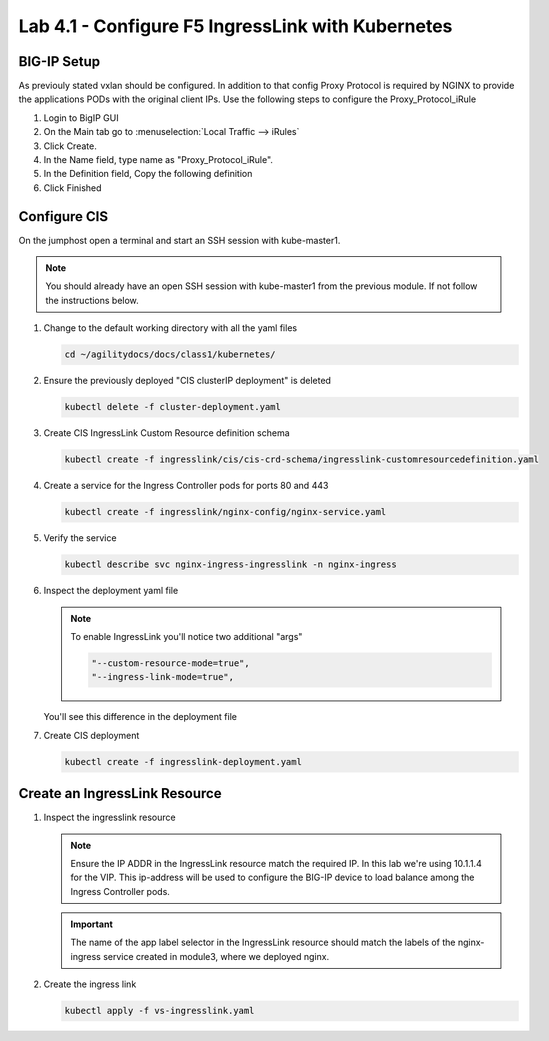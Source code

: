 Lab 4.1 - Configure F5 IngressLink with Kubernetes
==================================================

BIG-IP Setup
------------

As previouly stated vxlan should be configured. In addition to that config
Proxy Protocol is required by NGINX to provide the applications PODs with the
original client IPs. Use the following steps to configure the
Proxy_Protocol_iRule

#. Login to BigIP GUI
#. On the Main tab go to :menuselection:`Local Traffic --> iRules`
#. Click Create.
#. In the Name field, type name as "Proxy_Protocol_iRule".
#. In the Definition field, Copy the following definition

   .. literalinclude:: ../kubernetes/ingresslink/proxy-protocal/Proxy_Protocol_iRule
      :language: tcl
      :caption: Proxy_Protocol_iRule
      :linenos:

#. Click Finished

Configure CIS
-------------

On the jumphost open a terminal and start an SSH session with kube-master1.

.. note:: You should already have an open SSH session with kube-master1 from
   the previous module. If not follow the instructions below.

#. Change to the default working directory with all the yaml files

   .. code-block:: bash

      cd ~/agilitydocs/docs/class1/kubernetes/

#. Ensure the previously deployed "CIS clusterIP deployment" is deleted

   .. code-block:: bash

      kubectl delete -f cluster-deployment.yaml

#. Create CIS IngressLink Custom Resource definition schema

   .. literalinclude:: ../kubernetes/ingresslink/cis/cis-crd-schema/ingresslink-customresourcedefinition.yaml
      :language: yaml
      :caption: ingresslink-customresourcedefinition.yaml
      :linenos:
      :emphasize-lines: 2,4,6

   .. code-block:: bash

      kubectl create -f ingresslink/cis/cis-crd-schema/ingresslink-customresourcedefinition.yaml

#. Create a service for the Ingress Controller pods for ports 80 and 443

   .. code-block:: bash

      kubectl create -f ingresslink/nginx-config/nginx-service.yaml

#. Verify the service

   .. code-block:: bash

      kubectl describe svc nginx-ingress-ingresslink -n nginx-ingress

#. Inspect the deployment yaml file
   
   .. note:: To enable IngressLink you'll notice two additional "args"

      .. code-block:: bash

         "--custom-resource-mode=true",
         "--ingress-link-mode=true",

   You'll see this difference in the deployment file

   .. literalinclude:: ../kubernetes/ingresslink-deployment.yaml
      :language: yaml
      :caption: ingresslink-deployment.yaml
      :linenos:
      :emphasize-lines: 2,7,20,37,39-41

#. Create CIS deployment

   .. code-block:: bash

      kubectl create -f ingresslink-deployment.yaml

Create an IngressLink Resource
------------------------------

#. Inspect the ingresslink resource

   .. note:: Ensure the IP ADDR in the IngressLink resource match the required IP.
      In this lab we're using 10.1.1.4 for the VIP. This ip-address will be used
      to configure the BIG-IP device to load balance among the Ingress Controller
      pods.

   .. literalinclude:: ../kubernetes/ingresslink/cis/crd-resource/vs-ingresslink.yaml
      :language: yaml
      :caption: vs-ingresslink.yaml
      :linenos:
      :emphasize-lines: 2,4,7,12

   .. important:: The name of the app label selector in the IngressLink resource
      should match the labels of the nginx-ingress service created in module3,
      where we deployed nginx.
   
#. Create the ingress link

   .. code-block:: bash

      kubectl apply -f vs-ingresslink.yaml
